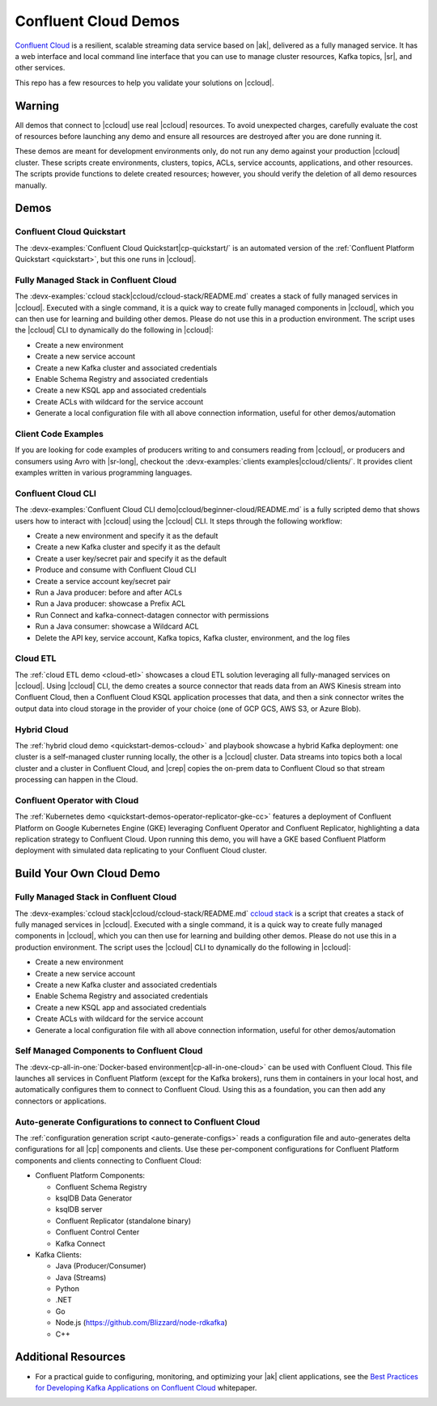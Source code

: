 .. _ccloud-demos-overview:

Confluent Cloud Demos
=====================

`Confluent Cloud <https://docs.confluent.io/current/cloud/index.html>`__ is a resilient, scalable streaming data service based on |ak|, delivered as a fully managed service. It has a web interface and local command line interface that you can use to manage cluster resources, Kafka topics, |sr|, and other services.

This repo has a few resources to help you validate your solutions on |ccloud|.


=======
Warning
=======

All demos that connect to |ccloud| use real |ccloud| resources.
To avoid unexpected charges, carefully evaluate the cost of resources before launching any demo and ensure all resources are destroyed after you are done running it.

These demos are meant for development environments only, do not run any demo against your production |ccloud| cluster.
These scripts create environments, clusters, topics, ACLs, service accounts, applications, and other resources.
The scripts provide functions to delete created resources; however, you should verify the deletion of all demo resources manually.

=====
Demos
=====

Confluent Cloud Quickstart
--------------------------

The :devx-examples:`Confluent Cloud Quickstart|cp-quickstart/` is an automated version of the :ref:`Confluent Platform Quickstart <quickstart>`, but this one runs in |ccloud|.

Fully Managed Stack in Confluent Cloud
--------------------------------------

The :devx-examples:`ccloud stack|ccloud/ccloud-stack/README.md` creates a stack of fully managed services in |ccloud|.
Executed with a single command, it is a quick way to create fully managed components in |ccloud|, which you can then use for learning and building other demos.
Please do not use this in a production environment.
The script uses the |ccloud| CLI to dynamically do the following in |ccloud|:

-  Create a new environment
-  Create a new service account
-  Create a new Kafka cluster and associated credentials
-  Enable Schema Registry and associated credentials
-  Create a new KSQL app and associated credentials
-  Create ACLs with wildcard for the service account
-  Generate a local configuration file with all above connection information, useful for other demos/automation

.. figure:: images/cloud-stack.png
   :alt: image


Client Code Examples
--------------------

If you are looking for code examples of producers writing to and consumers reading from |ccloud|, or producers and consumers using Avro with |sr-long|, checkout the :devx-examples:`clients examples|ccloud/clients/`.
It provides client examples written in various programming languages.

.. figure:: ../clients/images/clients-all.png
   :alt: image

Confluent Cloud CLI
-------------------

The :devx-examples:`Confluent Cloud CLI demo|ccloud/beginner-cloud/README.md` is a fully scripted demo that shows users how to interact with |ccloud| using the |ccloud| CLI.
It steps through the following workflow:

-  Create a new environment and specify it as the default
-  Create a new Kafka cluster and specify it as the default
-  Create a user key/secret pair and specify it as the default
-  Produce and consume with Confluent Cloud CLI
-  Create a service account key/secret pair
-  Run a Java producer: before and after ACLs
-  Run a Java producer: showcase a Prefix ACL
-  Run Connect and kafka-connect-datagen connector with permissions
-  Run a Java consumer: showcase a Wildcard ACL
-  Delete the API key, service account, Kafka topics, Kafka cluster, environment, and the log files

Cloud ETL
---------

The :ref:`cloud ETL demo <cloud-etl>` showcases a cloud ETL solution leveraging all fully-managed services on |ccloud|.
Using |ccloud| CLI, the demo creates a source connector that reads data from an AWS Kinesis stream into Confluent Cloud, then a Confluent Cloud KSQL application processes that data, and then a sink connector writes the output data into cloud storage in the provider of your choice (one of GCP GCS, AWS S3, or Azure Blob).

.. figure:: ../../cloud-etl/docs/images/topology.png
   :alt: image

Hybrid Cloud
------------

The :ref:`hybrid cloud demo <quickstart-demos-ccloud>` and playbook showcase a hybrid Kafka deployment: one cluster is a self-managed cluster running locally, the other is a |ccloud| cluster.
Data streams into topics both a local cluster and a cluster in Confluent Cloud, and |crep| copies the on-prem data to Confluent Cloud so that stream processing can happen in the Cloud.

.. figure:: images/services-in-cloud.jpg
   :alt: image

Confluent Operator with Cloud
-----------------------------

The :ref:`Kubernetes demo <quickstart-demos-operator-replicator-gke-cc>` features a deployment of Confluent Platform on Google Kubernetes Engine (GKE) leveraging Confluent Operator and Confluent Replicator, highlighting a data replication strategy to Confluent Cloud.
Upon running this demo, you will have a GKE based Confluent Platform deployment with simulated data replicating to your Confluent Cloud cluster.

.. figure:: ../../kubernetes/replicator-gke-cc/docs/images/operator-demo-phase-2.png
   :alt: image


=========================
Build Your Own Cloud Demo
=========================

Fully Managed Stack in Confluent Cloud
--------------------------------------

The :devx-examples:`ccloud stack|ccloud/ccloud-stack/README.md` `ccloud stack <ccloud-stack/README.md>`__ is a script that creates a stack of fully managed services in |ccloud|.
Executed with a single command, it is a quick way to create fully managed components in |ccloud|, which you can then use for learning and building other demos.
Please do not use this in a production environment.
The script uses the |ccloud| CLI to dynamically do the following in |ccloud|:

-  Create a new environment
-  Create a new service account
-  Create a new Kafka cluster and associated credentials
-  Enable Schema Registry and associated credentials
-  Create a new KSQL app and associated credentials
-  Create ACLs with wildcard for the service account
-  Generate a local configuration file with all above connection information, useful for other demos/automation

.. figure:: images/cloud-stack.png
   :alt: image


Self Managed Components to Confluent Cloud
------------------------------------------

The :devx-cp-all-in-one:`Docker-based environment|cp-all-in-one-cloud>` can be used with Confluent Cloud.
This file launches all services in Confluent Platform (except for the Kafka brokers), runs them in containers in your local host, and automatically configures them to connect to Confluent Cloud. Using this as a foundation, you can then add any connectors or applications.

.. figure:: images/cp-all-in-one-cloud.png
   :alt: image


Auto-generate Configurations to connect to Confluent Cloud
----------------------------------------------------------

The :ref:`configuration generation script <auto-generate-configs>` reads a configuration file and auto-generates delta configurations for all |cp| components and clients.
Use these per-component configurations for Confluent Platform components and clients connecting to Confluent Cloud:

-  Confluent Platform Components:

   -  Confluent Schema Registry
   -  ksqlDB Data Generator
   -  ksqlDB server
   -  Confluent Replicator (standalone binary)
   -  Confluent Control Center
   -  Kafka Connect

-  Kafka Clients:

   -  Java (Producer/Consumer)
   -  Java (Streams)
   -  Python
   -  .NET
   -  Go
   -  Node.js (https://github.com/Blizzard/node-rdkafka)
   -  C++


====================
Additional Resources
====================

-  For a practical guide to configuring, monitoring, and optimizing your |ak| client applications, see the `Best Practices for Developing Kafka Applications on Confluent Cloud <https://assets.confluent.io/m/14397e757459a58d/original/20200205-WP-Best_Practices_for_Developing_Apache_Kafka_Applications_on_Confluent_Cloud.pdf>`__ whitepaper.
